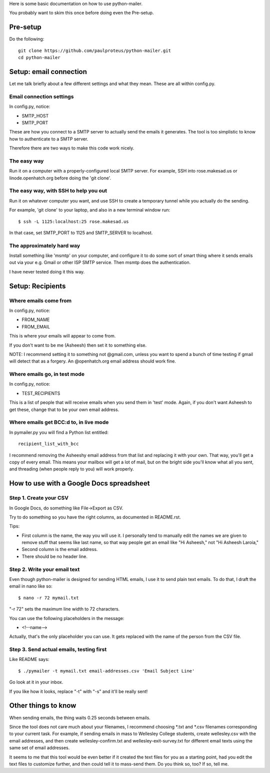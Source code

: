Here is some basic documentation on how to use python-mailer.

You probably want to skim this once before doing even the Pre-setup.

Pre-setup
---------

Do the following::

  git clone https://github.com/paulproteus/python-mailer.git
  cd python-mailer

Setup: email connection
-----------------------

Let me talk briefly about a few different settings and what they mean. These are
all within config.py.

-------------------------
Email connection settings
-------------------------

In config.py, notice:

* SMTP_HOST
* SMTP_PORT

These are how you connect to a SMTP server to actually send the emails it
generates. The tool is too simplistic to know how to authenticate to a SMTP
server.

Therefore there are two ways to make this code work nicely.

------------
The easy way
------------

Run it on a computer with a properly-configured local SMTP server. For example,
SSH into rose.makesad.us or linode.openhatch.org before doing the 'git clone'.

--------------------------------------
The easy way, with SSH to help you out
--------------------------------------

Run it on whatever computer you want, and use SSH to create a temporary tunnel
while you actually do the sending.

For example, 'git clone' to your laptop, and also in a new terminal window run::

 $ ssh -L 1125:localhost:25 rose.makesad.us

In that case, set SMTP_PORT to 1125 and SMTP_SERVER to localhost.

--------------------------
The approximately hard way
--------------------------

Install something like 'msmtp' on your computer, and configure it to do some sort of
smart thing where it sends emails out via your e.g. Gmail or other ISP SMTP service.
Then msmtp does the authentication.

I have never tested doing it this way.

Setup: Recipients
-----------------

----------------------
Where emails come from
----------------------

In config.py, notice:

* FROM_NAME
* FROM_EMAIL

This is where your emails will appear to come from.

If you don't want to be me (Asheesh) then set it to something else.

NOTE: I recommend setting it to something not @gmail.com, unless you want to spend
a bunch of time testing if gmail will detect that as a forgery. An @openhatch.org
email address should work fine.

-----------------------------
Where emails go, in test mode
-----------------------------

In config.py, notice:

* TEST_RECIPIENTS

This is a list of people that will receive emails when you send them in 'test'
mode. Again, if you don't want Asheesh to get these, change that to be your
own email address.

---------------------------------------
Where emails get BCC:d to, in live mode
---------------------------------------

In pymailer.py you will find a Python list entitled::

 recipient_list_with_bcc

I recommend removing the Asheeshy email address from that list and replacing it with
your own. That way, you'll get a copy of every email. This means your mailbox will
get a lot of mail, but on the bright side you'll know what all you sent, and threading
(when people reply to you) will work properly.

How to use with a Google Docs spreadsheet
-----------------------------------------

-----------------------
Step 1. Create your CSV
-----------------------

In Google Docs, do something like File->Export as CSV.

Try to do something so you have the right columns, as documented in README.rst.

Tips:

* First column is the name, the way you will use it. I personally tend to manually edit the names we are given to remove stuff that seems like last name, so that way people get an email like "Hi Asheesh," not "Hi Asheesh Laroia,"

* Second column is the email address.

* There should be no header line.

-----------------------------
Step 2. Write your email text
-----------------------------

Even though python-mailer is designed for sending HTML emails,
I use it to send plain text emails. To do that, I draft the email
in nano like so::

 $ nano -r 72 mymail.txt

"-r 72" sets the maximum line width to 72 characters.

You can use the following placeholders in the message:

* <!--name-->

Actually, that's the only placeholder you can use. It gets replaced with the
name of the person from the CSV file.

-----------------------------------------
Step 3. Send actual emails, testing first
-----------------------------------------

Like README says::

 $ ./pymailer -t mymail.txt email-addresses.csv 'Email Subject Line'

Go look at it in your inbox.

If you like how it looks, replace "-t" with "-s" and it'll be really sent!


Other things to know
--------------------

When sending emails, the thing waits 0.25 seconds between emails.

Since the tool does not care much about your filenames, I recommend
choosing *.txt and *.csv filenames corresponding to your current
task. For example, if sending emails in mass to Wellesley College
students, create wellesley.csv with the email addresses, and then
create wellesley-confirm.txt and wellesley-exit-survey.txt for
different email texts using the same set of email addresses.

It seems to me that this tool would be even better if it created the
text files for you as a starting point, had you edit the text files to
customize further, and then could tell it to mass-send them. Do you
think so, too? If so, tell me.
